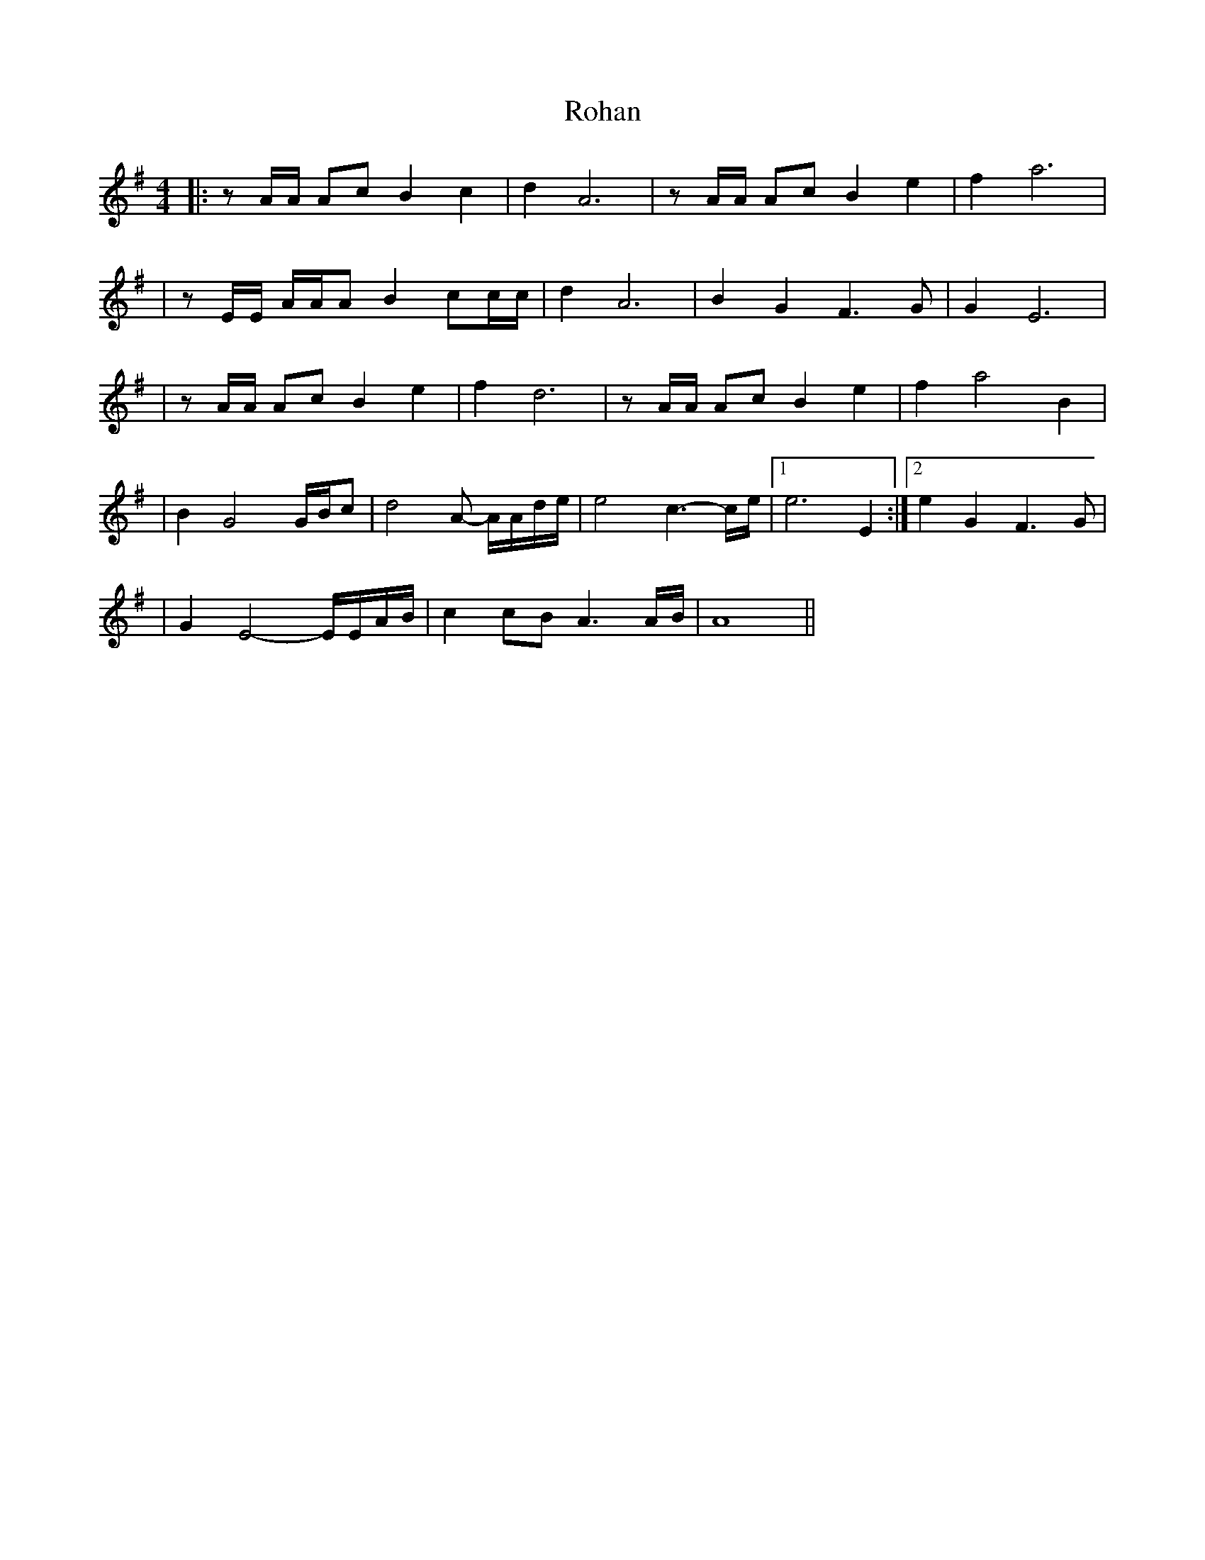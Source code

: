X: 1
T: Rohan
R: air
M: 4/4
L: 1/8
K: Ador
|: z A/A/ Ac B2 c2| d2 A6| z A/A/ Ac B2 e2 | f2 a6| 
| z E/E/ A/A/A B2 cc/c/ | d2 A6 | B2 G2 F3 G | G2 E6 |
| z A/A/ Ac B2 e2 | f2 d6 | z A/A/ Ac B2 e2 |f2 a4 B2 |
| B2 G4 G/B/c  | d4 A- A/A/d/e/ | e4 c3-/c/e/ |1 e6 E2 :|2 e2 G2 F3 G |
| G2 E4 - E/E/A/B/ | c2 cB A3 A/B/ | A8 || 